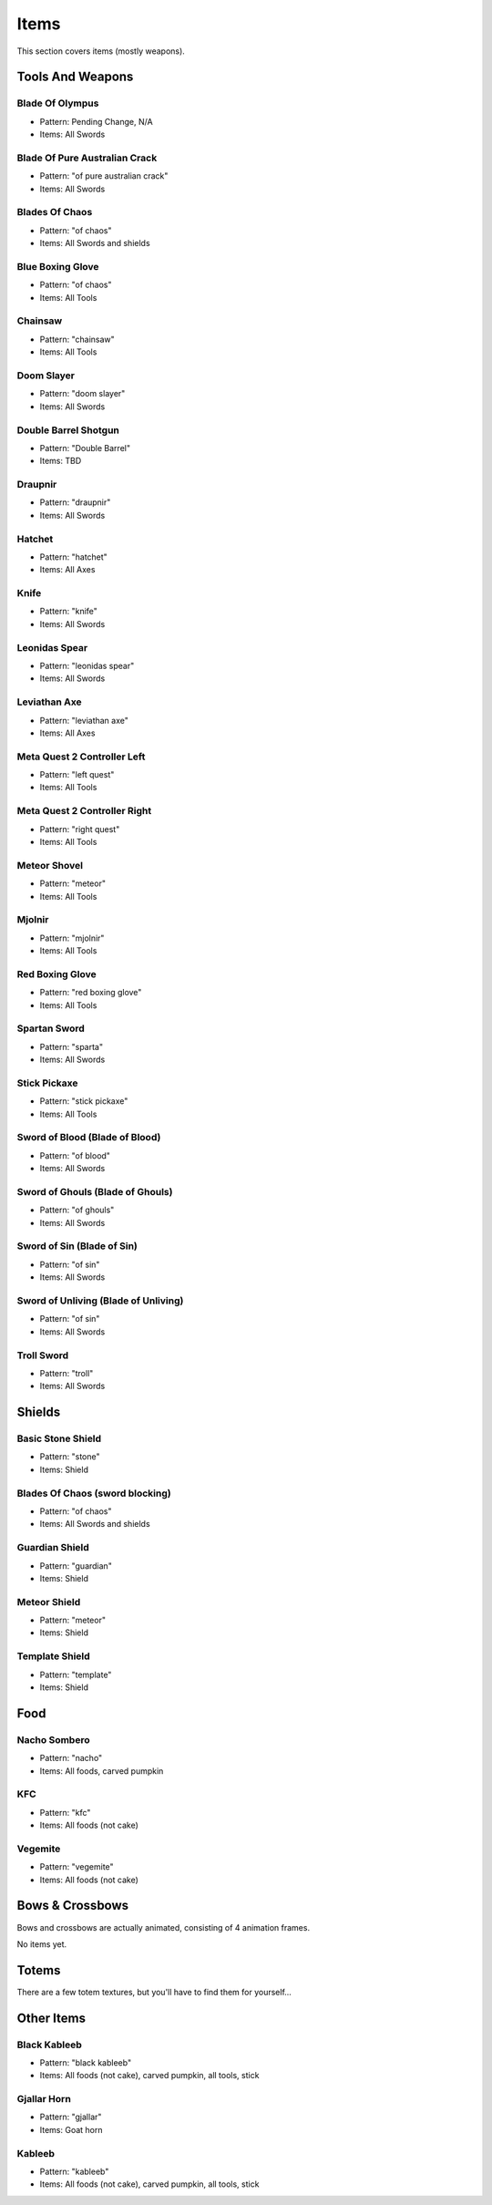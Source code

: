 Items
***************************************

This section covers items (mostly weapons).

Tools And Weapons
============

Blade Of Olympus
------------------
* Pattern: Pending Change, N/A
* Items: All Swords

Blade Of Pure Australian Crack
------------------
* Pattern: "of pure australian crack"
* Items: All Swords

Blades Of Chaos
------------------
* Pattern: "of chaos"
* Items: All Swords and shields

Blue Boxing Glove
------------------
* Pattern: "of chaos"
* Items: All Tools

Chainsaw
------------------
* Pattern: "chainsaw"
* Items: All Tools

Doom Slayer
------------------
* Pattern: "doom slayer"
* Items: All Swords

Double Barrel Shotgun
------------------
* Pattern: "Double Barrel"
* Items: TBD

Draupnir
------------------
* Pattern: "draupnir"
* Items: All Swords

Hatchet
------------------
* Pattern: "hatchet"
* Items: All Axes

Knife
------------------
* Pattern: "knife"
* Items: All Swords

Leonidas Spear
------------------
* Pattern: "leonidas spear"
* Items: All Swords

Leviathan Axe
------------------
* Pattern: "leviathan axe"
* Items: All Axes

Meta Quest 2 Controller Left
------------------
* Pattern: "left quest"
* Items: All Tools

Meta Quest 2 Controller Right
------------------
* Pattern: "right quest"
* Items: All Tools

Meteor Shovel
------------------
* Pattern: "meteor"
* Items: All Tools

Mjolnir
------------------
* Pattern: "mjolnir"
* Items: All Tools

Red Boxing Glove
------------------
* Pattern: "red boxing glove"
* Items: All Tools

Spartan Sword
------------------
* Pattern: "sparta"
* Items: All Swords

Stick Pickaxe
------------------
* Pattern: "stick pickaxe"
* Items: All Tools

Sword of Blood (Blade of Blood)
------------------
* Pattern: "of blood"
* Items: All Swords

Sword of Ghouls (Blade of Ghouls)
------------------
* Pattern: "of ghouls"
* Items: All Swords

Sword of Sin (Blade of Sin)
------------------
* Pattern: "of sin"
* Items: All Swords

Sword of Unliving (Blade of Unliving)
------------------
* Pattern: "of sin"
* Items: All Swords

Troll Sword
------------------
* Pattern: "troll"
* Items: All Swords

Shields
============

Basic Stone Shield
------------------
* Pattern: "stone"
* Items: Shield

Blades Of Chaos (sword blocking)
------------------
* Pattern: "of chaos"
* Items: All Swords and shields

Guardian Shield
------------------
* Pattern: "guardian"
* Items: Shield

Meteor Shield
------------------
* Pattern: "meteor"
* Items: Shield


Template Shield
------------------
* Pattern: "template"
* Items: Shield

Food
============

Nacho Sombero
------------------
* Pattern: "nacho"
* Items: All foods, carved pumpkin

KFC
------------------
* Pattern: "kfc"
* Items: All foods (not cake)

Vegemite
------------------
* Pattern: "vegemite"
* Items: All foods (not cake)

Bows & Crossbows
============
Bows and crossbows are actually animated, consisting of 4 animation frames.

No items yet.

Totems
============

There are a few totem textures, but you'll have to find them for yourself...

Other Items
============

Black Kableeb
------------------
* Pattern: "black kableeb"
* Items: All foods (not cake), carved pumpkin, all tools, stick

Gjallar Horn
------------------
* Pattern: "gjallar"
* Items: Goat horn

Kableeb
------------------
* Pattern: "kableeb"
* Items: All foods (not cake), carved pumpkin, all tools, stick

